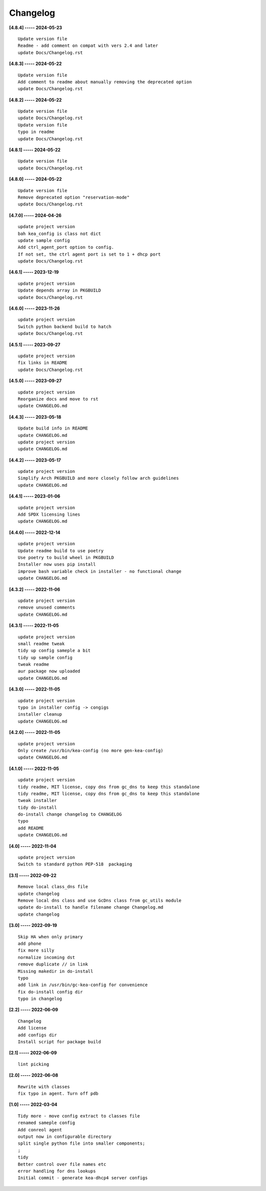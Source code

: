 Changelog
=========

**[4.8.4] ----- 2024-05-23** ::

	    Update version file
	    Readme - add comment on compat with vers 2.4 and later
	    update Docs/Changelog.rst


**[4.8.3] ----- 2024-05-22** ::

	    Update version file
	    Add comment to readme about manually removing the deprecated option
	    update Docs/Changelog.rst


**[4.8.2] ----- 2024-05-22** ::

	    Update version file
	    update Docs/Changelog.rst
	    Update version file
	    typo in readme
	    update Docs/Changelog.rst


**[4.8.1] ----- 2024-05-22** ::

	    Update version file
	    update Docs/Changelog.rst


**[4.8.0] ----- 2024-05-22** ::

	    Update version file
	    Remove deprecated option "reservation-mode"
	    update Docs/Changelog.rst


**[4.7.0] ----- 2024-04-26** ::

	    update project version
	    bah kea_config is class not dict
	    update sample config
	    Add ctrl_agent_port option to config.
	    If not set, the ctrl agent port is set to 1 + dhcp port
	    update Docs/Changelog.rst


**[4.6.1] ----- 2023-12-19** ::

	    update project version
	    Update depends array in PKGBUILD
	    update Docs/Changelog.rst


**[4.6.0] ----- 2023-11-26** ::

	    update project version
	    Switch python backend build to hatch
	    update Docs/Changelog.rst


**[4.5.1] ----- 2023-09-27** ::

	    update project version
	    fix links in README
	    update Docs/Changelog.rst


**[4.5.0] ----- 2023-09-27** ::

	    update project version
	    Reorganize docs and move to rst
	    update CHANGELOG.md


**[4.4.3] ----- 2023-05-18** ::

	    Update build info in README
	    update CHANGELOG.md
	    update project version
	    update CHANGELOG.md


**[4.4.2] ----- 2023-05-17** ::

	    update project version
	    Simplify Arch PKGBUILD and more closely follow arch guidelines
	    update CHANGELOG.md


**[4.4.1] ----- 2023-01-06** ::

	    update project version
	    Add SPDX licensing lines
	    update CHANGELOG.md


**[4.4.0] ----- 2022-12-14** ::

	    update project version
	    Update readme build to use poetry
	    Use poetry to build wheel in PKGBUILD
	    Installer now uses pip install
	    improve bash variable check in installer - no functional change
	    update CHANGELOG.md


**[4.3.2] ----- 2022-11-06** ::

	    update project version
	    remove unused comments
	    update CHANGELOG.md


**[4.3.1] ----- 2022-11-05** ::

	    update project version
	    small readme tweak
	    tidy up config sameple a bit
	    tidy up sample config
	    tweak readme
	    aur package now uploaded
	    update CHANGELOG.md


**[4.3.0] ----- 2022-11-05** ::

	    update project version
	    typo in installer config -> congigs
	    installer cleanup
	    update CHANGELOG.md


**[4.2.0] ----- 2022-11-05** ::

	    update project version
	    Only create /usr/bin/kea-config (no more gen-kea-config)
	    update CHANGELOG.md


**[4.1.0] ----- 2022-11-05** ::

	    update project version
	    tidy readme, MIT license, copy dns from gc_dns to keep this standalone
	    tidy readme, MIT license, copy dns from gc_dns to keep this standalone
	    tweak installer
	    tidy do-install
	    do-install change changelog to CHANGELOG
	    typo
	    add README
	    update CHANGELOG.md


**[4.0] ----- 2022-11-04** ::

	    update project version
	    Switch to standard python PEP-518  packaging


**[3.1] ----- 2022-09-22** ::

	    Remove local class_dns file
	    update changelog
	    Remove local dns class and use GcDns class from gc_utils module
	    update do-install to handle filename change Changelog.md
	    update changelog


**[3.0] ----- 2022-09-19** ::

	    Skip HA when only primary
	    add phone
	    fix more silly
	    normalize incoming dst
	    remove duplicate // in link
	    Missing makedir in do-install
	    typo
	    add link in /usr/bin/gc-kea-config for convenience
	    fix do-install config dir
	    typo in changelog


**[2.2] ----- 2022-06-09** ::

	    Changelog
	    Add license
	    add configs dir
	    Install script for package build


**[2.1] ----- 2022-06-09** ::

	    lint picking


**[2.0] ----- 2022-06-08** ::

	    Rewrite with classes
	    fix typo in agent. Turn off pdb


**[1.0] ----- 2022-03-04** ::

	    Tidy more - move config extract to classes file
	    renamed sameple config
	    Add conreol agent
	    output now in configurable directory
	    split single python file into smaller components;
	    ;
	    tidy
	    Better control over file names etc
	    error handling for dns lookups
	    Initial commit - generate kea-dhcp4 server configs


